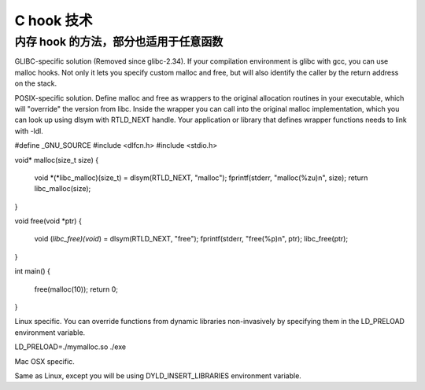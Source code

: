 C hook 技术
================================================================================

内存 hook 的方法，部分也适用于任意函数
--------------------------------------------------------------------------------
GLIBC-specific solution (Removed since glibc-2.34). If your compilation
environment is glibc with gcc, you can use malloc hooks. Not only it lets you
specify custom malloc and free, but will also identify the caller by the return
address on the stack.

POSIX-specific solution. Define malloc and free as wrappers to the original
allocation routines in your executable, which will "override" the version from
libc. Inside the wrapper you can call into the original malloc implementation,
which you can look up using dlsym with RTLD_NEXT handle. Your application or
library that defines wrapper functions needs to link with -ldl.

#define _GNU_SOURCE
#include <dlfcn.h>
#include <stdio.h>

void* malloc(size_t size)
{
    void *(*libc_malloc)(size_t) = dlsym(RTLD_NEXT, "malloc");
    fprintf(stderr, "malloc(%zu)\n", size);
    return libc_malloc(size);
}

void free(void *ptr)
{
    void (*libc_free)(void*) = dlsym(RTLD_NEXT, "free");
    fprintf(stderr, "free(%p)\n", ptr);
    libc_free(ptr);
}

int main()
{
    free(malloc(10));
    return 0;
}

Linux specific. You can override functions from dynamic libraries non-invasively
by specifying them in the LD_PRELOAD environment variable.

LD_PRELOAD=./mymalloc.so ./exe

Mac OSX specific.

Same as Linux, except you will be using DYLD_INSERT_LIBRARIES environment variable.
